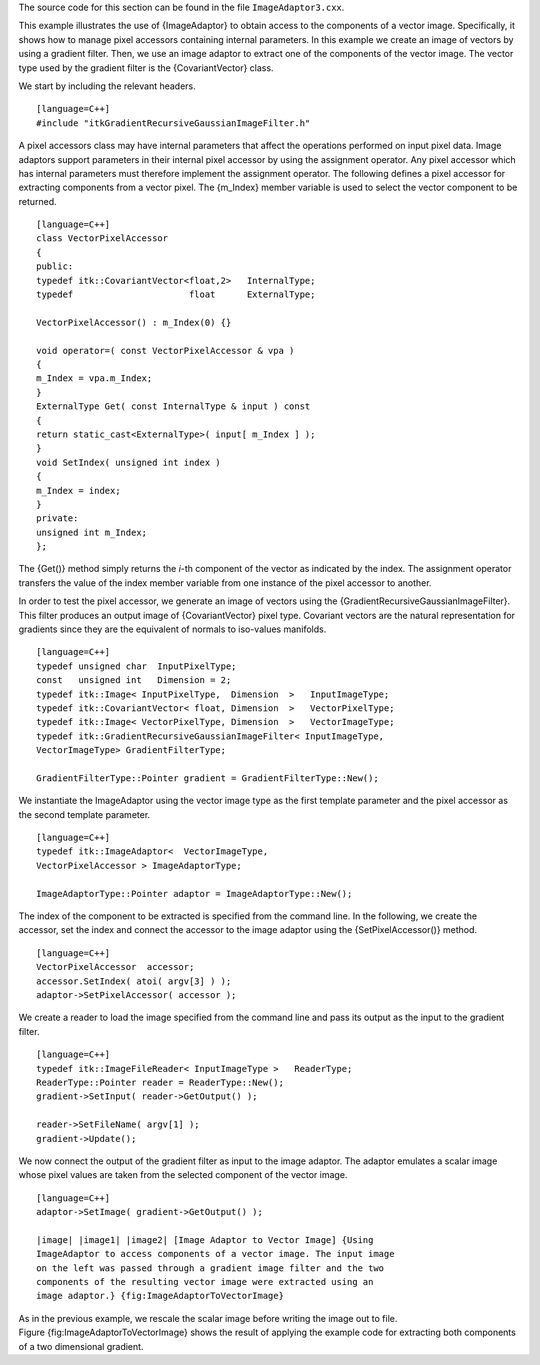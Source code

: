 The source code for this section can be found in the file
``ImageAdaptor3.cxx``.

This example illustrates the use of {ImageAdaptor} to obtain access to
the components of a vector image. Specifically, it shows how to manage
pixel accessors containing internal parameters. In this example we
create an image of vectors by using a gradient filter. Then, we use an
image adaptor to extract one of the components of the vector image. The
vector type used by the gradient filter is the {CovariantVector} class.

We start by including the relevant headers.

::

    [language=C++]
    #include "itkGradientRecursiveGaussianImageFilter.h"

A pixel accessors class may have internal parameters that affect the
operations performed on input pixel data. Image adaptors support
parameters in their internal pixel accessor by using the assignment
operator. Any pixel accessor which has internal parameters must
therefore implement the assignment operator. The following defines a
pixel accessor for extracting components from a vector pixel. The
{m\_Index} member variable is used to select the vector component to be
returned.

::

    [language=C++]
    class VectorPixelAccessor
    {
    public:
    typedef itk::CovariantVector<float,2>   InternalType;
    typedef                      float      ExternalType;

    VectorPixelAccessor() : m_Index(0) {}

    void operator=( const VectorPixelAccessor & vpa )
    {
    m_Index = vpa.m_Index;
    }
    ExternalType Get( const InternalType & input ) const
    {
    return static_cast<ExternalType>( input[ m_Index ] );
    }
    void SetIndex( unsigned int index )
    {
    m_Index = index;
    }
    private:
    unsigned int m_Index;
    };

The {Get()} method simply returns the *i*-th component of the vector as
indicated by the index. The assignment operator transfers the value of
the index member variable from one instance of the pixel accessor to
another.

In order to test the pixel accessor, we generate an image of vectors
using the {GradientRecursiveGaussianImageFilter}. This filter produces
an output image of {CovariantVector} pixel type. Covariant vectors are
the natural representation for gradients since they are the equivalent
of normals to iso-values manifolds.

::

    [language=C++]
    typedef unsigned char  InputPixelType;
    const   unsigned int   Dimension = 2;
    typedef itk::Image< InputPixelType,  Dimension  >   InputImageType;
    typedef itk::CovariantVector< float, Dimension  >   VectorPixelType;
    typedef itk::Image< VectorPixelType, Dimension  >   VectorImageType;
    typedef itk::GradientRecursiveGaussianImageFilter< InputImageType,
    VectorImageType> GradientFilterType;

    GradientFilterType::Pointer gradient = GradientFilterType::New();

We instantiate the ImageAdaptor using the vector image type as the first
template parameter and the pixel accessor as the second template
parameter.

::

    [language=C++]
    typedef itk::ImageAdaptor<  VectorImageType,
    VectorPixelAccessor > ImageAdaptorType;

    ImageAdaptorType::Pointer adaptor = ImageAdaptorType::New();

The index of the component to be extracted is specified from the command
line. In the following, we create the accessor, set the index and
connect the accessor to the image adaptor using the {SetPixelAccessor()}
method.

::

    [language=C++]
    VectorPixelAccessor  accessor;
    accessor.SetIndex( atoi( argv[3] ) );
    adaptor->SetPixelAccessor( accessor );

We create a reader to load the image specified from the command line and
pass its output as the input to the gradient filter.

::

    [language=C++]
    typedef itk::ImageFileReader< InputImageType >   ReaderType;
    ReaderType::Pointer reader = ReaderType::New();
    gradient->SetInput( reader->GetOutput() );

    reader->SetFileName( argv[1] );
    gradient->Update();

We now connect the output of the gradient filter as input to the image
adaptor. The adaptor emulates a scalar image whose pixel values are
taken from the selected component of the vector image.

::

    [language=C++]
    adaptor->SetImage( gradient->GetOutput() );

    |image| |image1| |image2| [Image Adaptor to Vector Image] {Using
    ImageAdaptor to access components of a vector image. The input image
    on the left was passed through a gradient image filter and the two
    components of the resulting vector image were extracted using an
    image adaptor.} {fig:ImageAdaptorToVectorImage}

As in the previous example, we rescale the scalar image before writing
the image out to file. Figure {fig:ImageAdaptorToVectorImage} shows the
result of applying the example code for extracting both components of a
two dimensional gradient.

.. |image| image:: BrainProtonDensitySlice.eps
.. |image1| image:: ImageAdaptorToVectorImageComponentX.eps
.. |image2| image:: ImageAdaptorToVectorImageComponentY.eps
